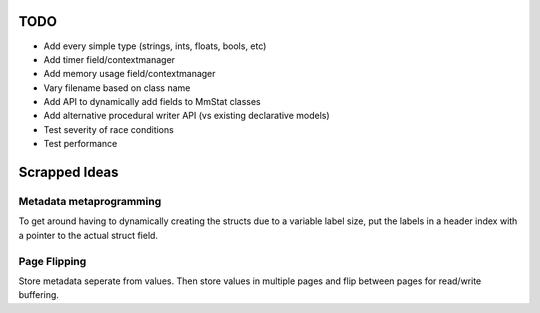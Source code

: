 ====
TODO
====

* Add every simple type (strings, ints, floats, bools, etc)
* Add timer field/contextmanager
* Add memory usage field/contextmanager
* Vary filename based on class name
* Add API to dynamically add fields to MmStat classes
* Add alternative procedural writer API (vs existing declarative models)
* Test severity of race conditions
* Test performance

==============
Scrapped Ideas
==============

------------------------
Metadata metaprogramming
------------------------

To get around having to dynamically creating the structs due to a variable
label size, put the labels in a header index with a pointer to the actual
struct field.

-------------
Page Flipping
-------------

Store metadata seperate from values. Then store values in multiple pages and
flip between pages for read/write buffering.
